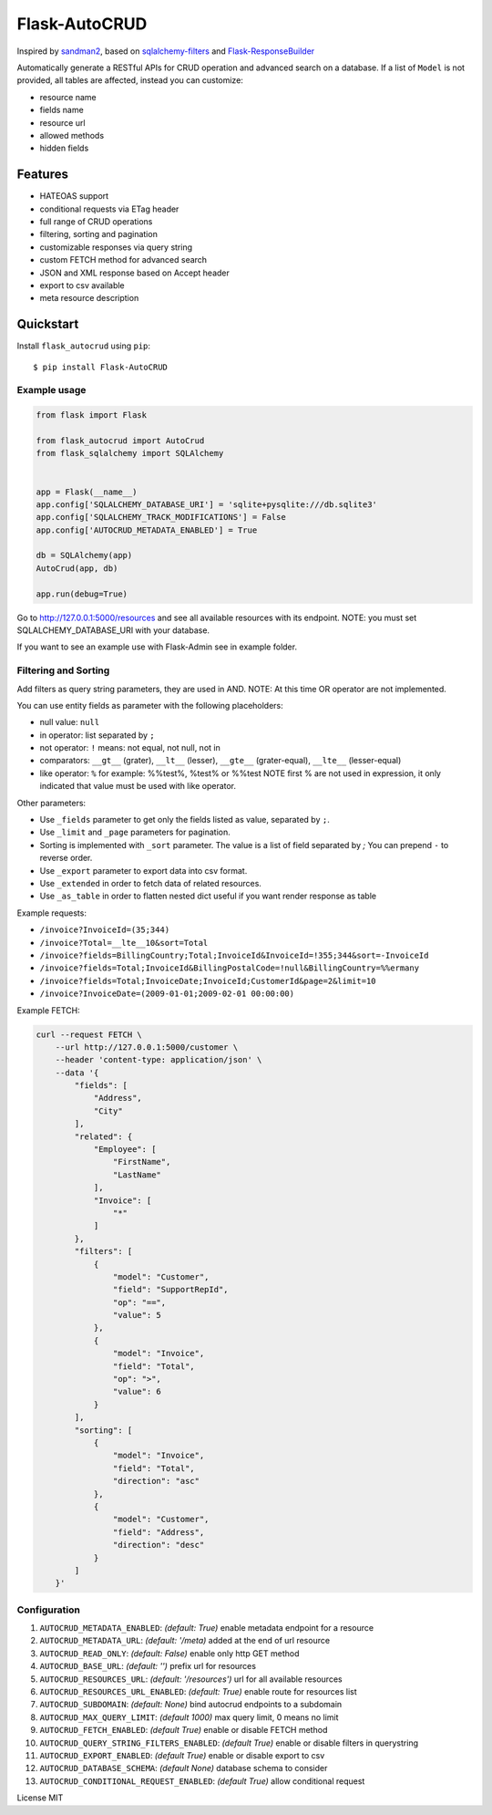 Flask-AutoCRUD
==============

Inspired by `sandman2 <https://github.com/jeffknupp/sandman2>`__,
based on `sqlalchemy-filters <https://pypi.org/project/sqlalchemy-filters>`__
and `Flask-ResponseBuilder <https://pypi.org/project/Flask-ResponseBuilder>`__

Automatically generate a RESTful APIs for CRUD operation and advanced search on a database.
If a list of ``Model`` is not provided, all tables are affected, instead you can customize:

- resource name
- fields name
- resource url
- allowed methods
- hidden fields


Features
~~~~~~~~~~

- HATEOAS support
- conditional requests via ETag header
- full range of CRUD operations
- filtering, sorting and pagination
- customizable responses via query string
- custom FETCH method for advanced search
- JSON and XML response based on Accept header
- export to csv available
- meta resource description


Quickstart
~~~~~~~~~~

Install ``flask_autocrud`` using ``pip``:

::

	$ pip install Flask-AutoCRUD

.. _section-1:

Example usage
^^^^^^^^^^^^^

.. code:: python

   from flask import Flask

   from flask_autocrud import AutoCrud
   from flask_sqlalchemy import SQLAlchemy


   app = Flask(__name__)
   app.config['SQLALCHEMY_DATABASE_URI'] = 'sqlite+pysqlite:///db.sqlite3'
   app.config['SQLALCHEMY_TRACK_MODIFICATIONS'] = False
   app.config['AUTOCRUD_METADATA_ENABLED'] = True

   db = SQLAlchemy(app)
   AutoCrud(app, db)

   app.run(debug=True)

Go to http://127.0.0.1:5000/resources and see all available resources with its
endpoint. NOTE: you must set SQLALCHEMY_DATABASE_URI with your database.

If you want to see an example use with Flask-Admin see in example folder.

.. _section-2:

Filtering and Sorting
^^^^^^^^^^^^^^^^^^^^^

Add filters as query string parameters, they are used in AND. NOTE: At this time OR operator are not implemented.

You can use entity fields as parameter with the following placeholders:

- null value: ``null``
- in operator: list separated by ``;``
- not operator: ``!`` means: not equal, not null, not in
- comparators: ``__gt__`` (grater), ``__lt__`` (lesser), ``__gte__`` (grater-equal), ``__lte__`` (lesser-equal)
- like operator: ``%`` for example: %%test%, %test% or %%test
  NOTE first % are not used in expression, it only indicated that value must be used with like operator.


Other parameters:

- Use ``_fields`` parameter to get only the fields listed as value, separated by ``;``.
- Use ``_limit`` and ``_page`` parameters for pagination.
- Sorting is implemented with ``_sort`` parameter. The value is a list of field separated by `;`
  You can prepend ``-`` to reverse order.
- Use ``_export`` parameter to export data into csv format.
- Use ``_extended`` in order to fetch data of related resources.
- Use ``_as_table`` in order to flatten nested dict useful if you want render response as table

Example requests:

- ``/invoice?InvoiceId=(35;344)``

- ``/invoice?Total=__lte__10&sort=Total``

- ``/invoice?fields=BillingCountry;Total;InvoiceId&InvoiceId=!355;344&sort=-InvoiceId``

- ``/invoice?fields=Total;InvoiceId&BillingPostalCode=!null&BillingCountry=%%ermany``

- ``/invoice?fields=Total;InvoiceDate;InvoiceId;CustomerId&page=2&limit=10``

- ``/invoice?InvoiceDate=(2009-01-01;2009-02-01 00:00:00)``


Example FETCH:

.. code:: bash

    curl --request FETCH \
        --url http://127.0.0.1:5000/customer \
        --header 'content-type: application/json' \
        --data '{
            "fields": [
                "Address",
                "City"
            ],
            "related": {
                "Employee": [
                    "FirstName",
                    "LastName"
                ],
                "Invoice": [
                    "*"
                ]
            },
            "filters": [
                {
                    "model": "Customer",
                    "field": "SupportRepId",
                    "op": "==",
                    "value": 5
                },
                {
                    "model": "Invoice",
                    "field": "Total",
                    "op": ">",
                    "value": 6
                }
            ],
            "sorting": [
                {
                    "model": "Invoice",
                    "field": "Total",
                    "direction": "asc"
                },
                {
                    "model": "Customer",
                    "field": "Address",
                    "direction": "desc"
                }
            ]
        }'

.. _section-3:

Configuration
^^^^^^^^^^^^^

1.  ``AUTOCRUD_METADATA_ENABLED``: *(default: True)* enable metadata endpoint for a resource
2.  ``AUTOCRUD_METADATA_URL``: *(default: '/meta)* added at the end of url resource
3.  ``AUTOCRUD_READ_ONLY``: *(default: False)* enable only http GET method
4.  ``AUTOCRUD_BASE_URL``: *(default: '')* prefix url for resources
5.  ``AUTOCRUD_RESOURCES_URL``: *(default: '/resources')* url for all available resources
6.  ``AUTOCRUD_RESOURCES_URL_ENABLED``: *(default: True)* enable route for resources list
7.  ``AUTOCRUD_SUBDOMAIN``: *(default: None)* bind autocrud endpoints to a subdomain
8.  ``AUTOCRUD_MAX_QUERY_LIMIT``: *(default 1000)* max query limit, 0 means no limit
9.  ``AUTOCRUD_FETCH_ENABLED``: *(default True)* enable or disable FETCH method
10. ``AUTOCRUD_QUERY_STRING_FILTERS_ENABLED``: *(default True)* enable or disable filters in querystring
11. ``AUTOCRUD_EXPORT_ENABLED``: *(default True)* enable or disable export to csv
12. ``AUTOCRUD_DATABASE_SCHEMA``: *(default None)* database schema to consider
13. ``AUTOCRUD_CONDITIONAL_REQUEST_ENABLED``: *(default True)* allow conditional request

License MIT
